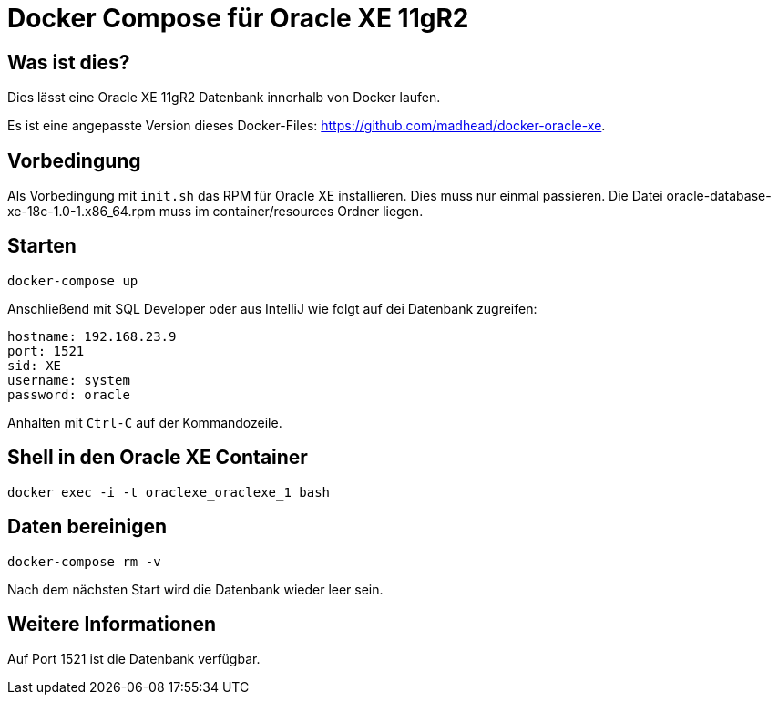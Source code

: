 # Docker Compose für Oracle XE 11gR2

## Was ist dies?

Dies lässt eine Oracle XE 11gR2 Datenbank innerhalb von Docker laufen.

Es ist eine angepasste Version dieses Docker-Files: https://github.com/madhead/docker-oracle-xe.

## Vorbedingung

Als Vorbedingung mit `init.sh` das RPM für Oracle XE installieren. Dies muss nur einmal passieren.
Die Datei oracle-database-xe-18c-1.0-1.x86_64.rpm muss im container/resources Ordner liegen.


## Starten

----
docker-compose up
----

Anschließend mit SQL Developer oder aus IntelliJ wie folgt auf dei Datenbank zugreifen:

----
hostname: 192.168.23.9
port: 1521
sid: XE
username: system
password: oracle
----

Anhalten mit `Ctrl-C` auf der Kommandozeile.

## Shell in den Oracle XE Container

----
docker exec -i -t oraclexe_oraclexe_1 bash
----

## Daten bereinigen

----
docker-compose rm -v
----

Nach dem nächsten Start wird die Datenbank wieder leer sein.

== Weitere Informationen

Auf Port 1521 ist die Datenbank verfügbar.

